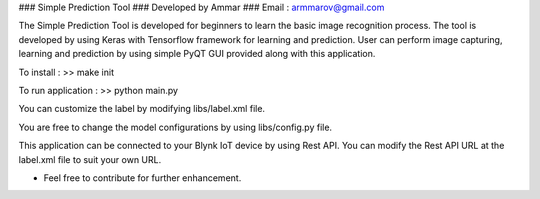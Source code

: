 ### Simple Prediction Tool
### Developed by Ammar
### Email : armmarov@gmail.com

The Simple Prediction Tool is developed for beginners to learn the basic image recognition process. The tool is developed by using Keras with Tensorflow framework for learning and prediction. User can perform image capturing, learning and prediction by using simple PyQT GUI provided along with this application.

To install :
>> make init

To run application :
>> python main.py

You can customize the label by modifying libs/label.xml file.

You are free to change the model configurations by using libs/config.py file.

This application can be connected to your Blynk IoT device by using Rest API. 
You can modify the Rest API URL at the label.xml file to suit your own URL.

* Feel free to contribute for further enhancement.

